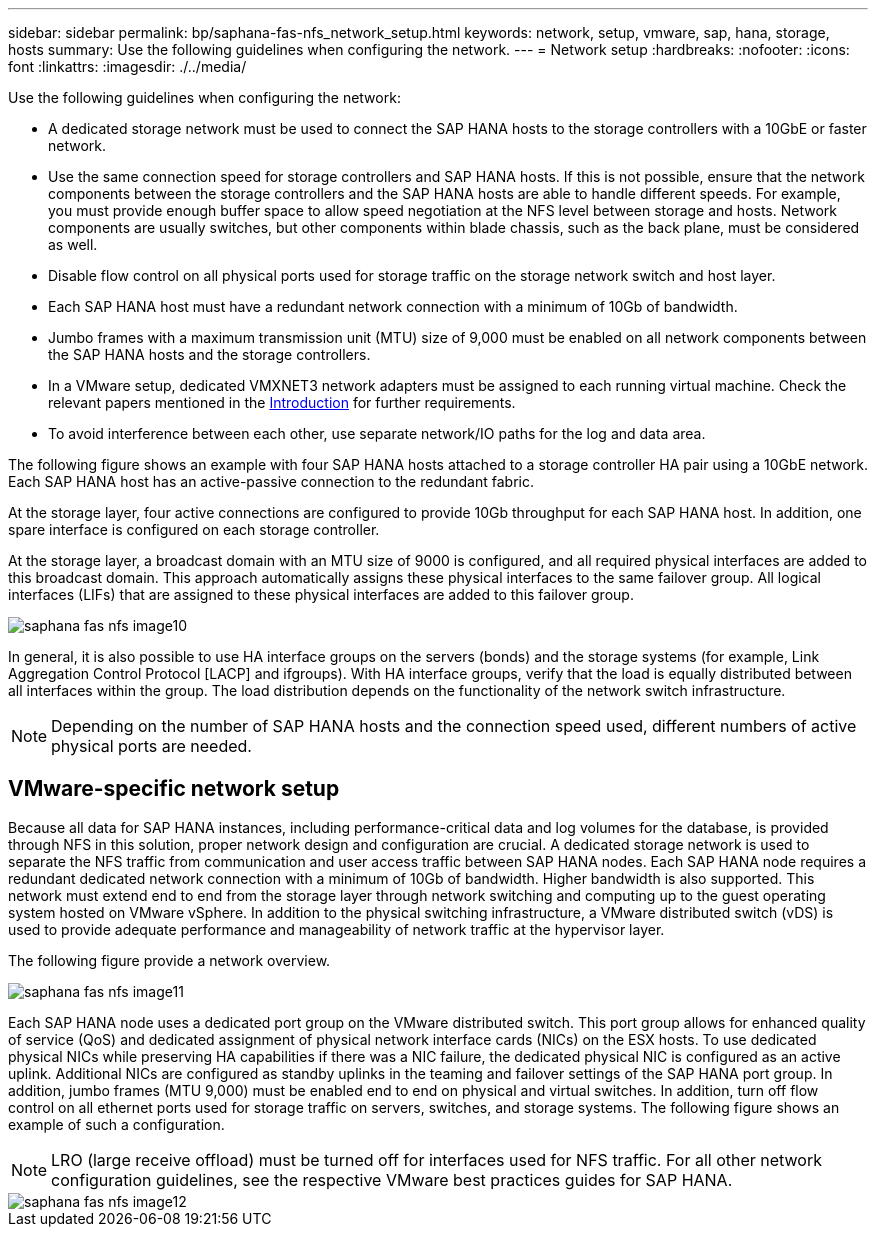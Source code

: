 ---
sidebar: sidebar
permalink: bp/saphana-fas-nfs_network_setup.html
keywords: network, setup, vmware, sap, hana, storage, hosts
summary: Use the following guidelines when configuring the network.
---
= Network setup
:hardbreaks:
:nofooter:
:icons: font
:linkattrs:
:imagesdir: ./../media/

//
// This file was created with NDAC Version 2.0 (August 17, 2020)
//
// 2021-06-16 12:00:07.188519
//

[.lead]
Use the following guidelines when configuring the network:

* A dedicated storage network must be used to connect the SAP HANA hosts to the storage controllers with a 10GbE or faster network.
* Use the same connection speed for storage controllers and SAP HANA hosts. If this is not possible, ensure that the network components between the storage controllers and the SAP HANA hosts are able to handle different speeds. For example, you must provide enough buffer space to allow speed negotiation at the NFS level between storage and hosts. Network components are usually switches, but other components within blade chassis, such as the back plane, must be considered as well.
* Disable flow control on all physical ports used for storage traffic on the storage network switch and host layer.
* Each SAP HANA host must have a redundant network connection with a minimum of 10Gb of bandwidth.
* Jumbo frames with a maximum transmission unit (MTU) size of 9,000 must be enabled on all network components between the SAP HANA hosts and the storage controllers.
* In a VMware setup, dedicated VMXNET3 network adapters must be assigned to each running virtual machine. Check the relevant papers mentioned in the link:saphana-fas-nfs_introduction.html[Introduction] for further requirements.
* To avoid interference between each other, use separate network/IO paths for the log and data area.

The following figure shows an example with four SAP HANA hosts attached to a storage controller HA pair using a 10GbE network. Each SAP HANA host has an active-passive connection to the redundant fabric.

At the storage layer, four active connections are configured to provide 10Gb throughput for each SAP HANA host. In addition, one spare interface is configured on each storage controller.

At the storage layer, a broadcast domain with an MTU size of 9000 is configured, and all required physical interfaces are added to this broadcast domain. This approach automatically assigns these physical interfaces to the same failover group. All logical interfaces (LIFs) that are assigned to these physical interfaces are added to this failover group.

image::saphana-fas-nfs_image10.png[]

In general, it is also possible to use HA interface groups on the servers (bonds) and the storage systems (for example, Link Aggregation Control Protocol [LACP] and ifgroups). With HA interface groups, verify that the load is equally distributed between all interfaces within the group. The load distribution depends on the functionality of the network switch infrastructure.

[NOTE]
Depending on the number of SAP HANA hosts and the connection speed used, different numbers of active physical ports are needed.

== VMware-specific network setup

Because all data for SAP HANA instances, including performance-critical data and log volumes for the database, is provided through NFS in this solution, proper network design and configuration are crucial. A dedicated storage network is used to separate the NFS traffic from communication and user access traffic between SAP HANA nodes. Each SAP HANA node requires a redundant dedicated network connection with a minimum of 10Gb of bandwidth. Higher bandwidth is also supported. This network must extend end to end from the storage layer through network switching and computing up to the guest operating system hosted on VMware vSphere. In addition to the physical switching infrastructure, a VMware distributed switch (vDS) is used to provide adequate performance and manageability of network traffic at the hypervisor layer.

The following figure provide a network overview.

image::saphana-fas-nfs_image11.png[]

Each SAP HANA node uses a dedicated port group on the VMware distributed switch. This port group allows for enhanced quality of service (QoS) and dedicated assignment of physical network interface cards (NICs) on the ESX hosts. To use dedicated physical NICs while preserving HA capabilities if there was a NIC failure, the dedicated physical NIC is configured as an active uplink. Additional NICs are configured as standby uplinks in the teaming and failover settings of the SAP HANA port group. In addition, jumbo frames (MTU 9,000) must be enabled end to end on physical and virtual switches. In addition, turn off flow control on all ethernet ports used for storage traffic on servers, switches, and storage systems. The following figure shows an example of such a configuration.

[NOTE]
LRO (large receive offload) must be turned off for interfaces used for NFS traffic. For all other network configuration guidelines, see the respective VMware best practices guides for SAP HANA.

image::saphana-fas-nfs_image12.png[]


